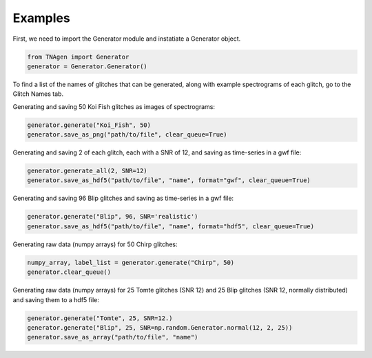 Examples
========

First, we need to import the Generator module and instatiate a Generator object.

.. code-block:: python

    from TNAgen import Generator
    generator = Generator.Generator()

To find a list of the names of glitches that can be generated, along with example spectrograms of each glitch, go to the Glitch Names tab.

Generating and saving 50 Koi Fish glitches as images of spectrograms:

.. code-block:: python

    generator.generate("Koi_Fish", 50)
    generator.save_as_png("path/to/file", clear_queue=True)

Generating and saving 2 of each glitch, each with a SNR of 12, and saving as time-series in a gwf file:

.. code-block:: python

    generator.generate_all(2, SNR=12)
    generator.save_as_hdf5("path/to/file", "name", format="gwf", clear_queue=True)

Generating and saving 96 Blip glitches and saving as time-series in a gwf file:

.. code-block:: python

    generator.generate("Blip", 96, SNR='realistic')
    generator.save_as_hdf5("path/to/file", "name", format="hdf5", clear_queue=True)


Generating raw data (numpy arrays) for 50 Chirp glitches:

.. code-block:: python

    numpy_array, label_list = generator.generate("Chirp", 50)
    generator.clear_queue()

Generating raw data (numpy arrays) for 25 Tomte glitches (SNR 12) and 25 Blip glitches (SNR 12, normally distributed) and saving them to a hdf5 file:

.. code-block:: python

    generator.generate("Tomte", 25, SNR=12.)
    generator.generate("Blip", 25, SNR=np.random.Generator.normal(12, 2, 25))
    generator.save_as_array("path/to/file", "name")

    